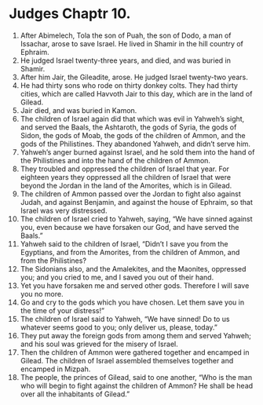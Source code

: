 ﻿
* Judges Chaptr 10.
1. After Abimelech, Tola the son of Puah, the son of Dodo, a man of Issachar, arose to save Israel. He lived in Shamir in the hill country of Ephraim. 
2. He judged Israel twenty-three years, and died, and was buried in Shamir. 
3. After him Jair, the Gileadite, arose. He judged Israel twenty-two years. 
4. He had thirty sons who rode on thirty donkey colts. They had thirty cities, which are called Havvoth Jair to this day, which are in the land of Gilead. 
5. Jair died, and was buried in Kamon. 
6. The children of Israel again did that which was evil in Yahweh’s sight, and served the Baals, the Ashtaroth, the gods of Syria, the gods of Sidon, the gods of Moab, the gods of the children of Ammon, and the gods of the Philistines. They abandoned Yahweh, and didn’t serve him. 
7. Yahweh’s anger burned against Israel, and he sold them into the hand of the Philistines and into the hand of the children of Ammon. 
8. They troubled and oppressed the children of Israel that year. For eighteen years they oppressed all the children of Israel that were beyond the Jordan in the land of the Amorites, which is in Gilead. 
9. The children of Ammon passed over the Jordan to fight also against Judah, and against Benjamin, and against the house of Ephraim, so that Israel was very distressed. 
10. The children of Israel cried to Yahweh, saying, “We have sinned against you, even because we have forsaken our God, and have served the Baals.” 
11. Yahweh said to the children of Israel, “Didn’t I save you from the Egyptians, and from the Amorites, from the children of Ammon, and from the Philistines? 
12. The Sidonians also, and the Amalekites, and the Maonites, oppressed you; and you cried to me, and I saved you out of their hand. 
13. Yet you have forsaken me and served other gods. Therefore I will save you no more. 
14. Go and cry to the gods which you have chosen. Let them save you in the time of your distress!” 
15. The children of Israel said to Yahweh, “We have sinned! Do to us whatever seems good to you; only deliver us, please, today.” 
16. They put away the foreign gods from among them and served Yahweh; and his soul was grieved for the misery of Israel. 
17. Then the children of Ammon were gathered together and encamped in Gilead. The children of Israel assembled themselves together and encamped in Mizpah. 
18. The people, the princes of Gilead, said to one another, “Who is the man who will begin to fight against the children of Ammon? He shall be head over all the inhabitants of Gilead.” 
